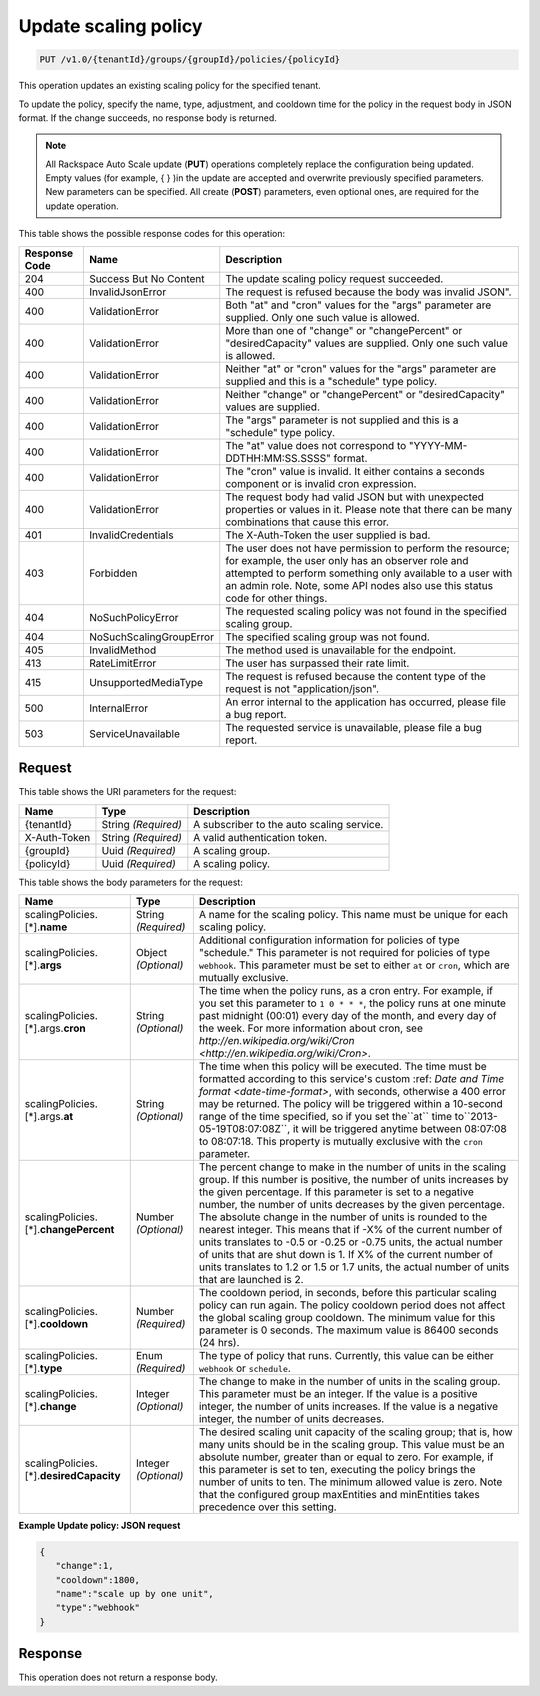 
.. _put-update-policy-v1.0-tenantid-groups-groupid-policies-policyid:

Update scaling policy
^^^^^^^^^^^^^^^^^^^^^^^^^^^^^^^^^^^^^^^^^^^^^^^^^^^^^^^^^^^^^^^^^^^^^^^^^^^^^^^^

.. code::

    PUT /v1.0/{tenantId}/groups/{groupId}/policies/{policyId}

This operation updates an existing scaling policy for the specified tenant.

To update the policy, specify the name, type, adjustment, and cooldown time for the policy in the request body in JSON format. If the change succeeds, no response body is returned.

.. note::
   All Rackspace Auto Scale update (**PUT**) operations completely replace the configuration being updated. Empty values (for example, { } )in the update are accepted and overwrite previously specified parameters. New parameters can be specified. All create (**POST**) parameters, even optional ones, are required for the update operation. 
   
   



This table shows the possible response codes for this operation:


+--------------------------+-------------------------+-------------------------+
|Response Code             |Name                     |Description              |
+==========================+=========================+=========================+
|204                       |Success But No Content   |The update scaling       |
|                          |                         |policy request succeeded.|
+--------------------------+-------------------------+-------------------------+
|400                       |InvalidJsonError         |The request is refused   |
|                          |                         |because the body was     |
|                          |                         |invalid JSON".           |
+--------------------------+-------------------------+-------------------------+
|400                       |ValidationError          |Both "at" and "cron"     |
|                          |                         |values for the "args"    |
|                          |                         |parameter are supplied.  |
|                          |                         |Only one such value is   |
|                          |                         |allowed.                 |
+--------------------------+-------------------------+-------------------------+
|400                       |ValidationError          |More than one of         |
|                          |                         |"change" or              |
|                          |                         |"changePercent" or       |
|                          |                         |"desiredCapacity" values |
|                          |                         |are supplied. Only one   |
|                          |                         |such value is allowed.   |
+--------------------------+-------------------------+-------------------------+
|400                       |ValidationError          |Neither "at" or "cron"   |
|                          |                         |values for the "args"    |
|                          |                         |parameter are supplied   |
|                          |                         |and this is a "schedule" |
|                          |                         |type policy.             |
+--------------------------+-------------------------+-------------------------+
|400                       |ValidationError          |Neither "change" or      |
|                          |                         |"changePercent" or       |
|                          |                         |"desiredCapacity" values |
|                          |                         |are supplied.            |
+--------------------------+-------------------------+-------------------------+
|400                       |ValidationError          |The "args" parameter is  |
|                          |                         |not supplied and this is |
|                          |                         |a "schedule" type policy.|
+--------------------------+-------------------------+-------------------------+
|400                       |ValidationError          |The "at" value does not  |
|                          |                         |correspond to "YYYY-MM-  |
|                          |                         |DDTHH:MM:SS.SSSS" format.|
+--------------------------+-------------------------+-------------------------+
|400                       |ValidationError          |The "cron" value is      |
|                          |                         |invalid. It either       |
|                          |                         |contains a seconds       |
|                          |                         |component or is invalid  |
|                          |                         |cron expression.         |
+--------------------------+-------------------------+-------------------------+
|400                       |ValidationError          |The request body had     |
|                          |                         |valid JSON but with      |
|                          |                         |unexpected properties or |
|                          |                         |values in it. Please     |
|                          |                         |note that there can be   |
|                          |                         |many combinations that   |
|                          |                         |cause this error.        |
+--------------------------+-------------------------+-------------------------+
|401                       |InvalidCredentials       |The X-Auth-Token the     |
|                          |                         |user supplied is bad.    |
+--------------------------+-------------------------+-------------------------+
|403                       |Forbidden                |The user does not have   |
|                          |                         |permission to perform    |
|                          |                         |the resource; for        |
|                          |                         |example, the user only   |
|                          |                         |has an observer role and |
|                          |                         |attempted to perform     |
|                          |                         |something only available |
|                          |                         |to a user with an admin  |
|                          |                         |role. Note, some API     |
|                          |                         |nodes also use this      |
|                          |                         |status code for other    |
|                          |                         |things.                  |
+--------------------------+-------------------------+-------------------------+
|404                       |NoSuchPolicyError        |The requested scaling    |
|                          |                         |policy was not found in  |
|                          |                         |the specified scaling    |
|                          |                         |group.                   |
+--------------------------+-------------------------+-------------------------+
|404                       |NoSuchScalingGroupError  |The specified scaling    |
|                          |                         |group was not found.     |
+--------------------------+-------------------------+-------------------------+
|405                       |InvalidMethod            |The method used is       |
|                          |                         |unavailable for the      |
|                          |                         |endpoint.                |
+--------------------------+-------------------------+-------------------------+
|413                       |RateLimitError           |The user has surpassed   |
|                          |                         |their rate limit.        |
+--------------------------+-------------------------+-------------------------+
|415                       |UnsupportedMediaType     |The request is refused   |
|                          |                         |because the content type |
|                          |                         |of the request is not    |
|                          |                         |"application/json".      |
+--------------------------+-------------------------+-------------------------+
|500                       |InternalError            |An error internal to the |
|                          |                         |application has          |
|                          |                         |occurred, please file a  |
|                          |                         |bug report.              |
+--------------------------+-------------------------+-------------------------+
|503                       |ServiceUnavailable       |The requested service is |
|                          |                         |unavailable, please file |
|                          |                         |a bug report.            |
+--------------------------+-------------------------+-------------------------+


Request
""""""""""""""""




This table shows the URI parameters for the request:

+--------------------------+-------------------------+-------------------------+
|Name                      |Type                     |Description              |
+==========================+=========================+=========================+
|{tenantId}                |String *(Required)*      |A subscriber to the auto |
|                          |                         |scaling service.         |
+--------------------------+-------------------------+-------------------------+
|X-Auth-Token              |String *(Required)*      |A valid authentication   |
|                          |                         |token.                   |
+--------------------------+-------------------------+-------------------------+
|{groupId}                 |Uuid *(Required)*        |A scaling group.         |
+--------------------------+-------------------------+-------------------------+
|{policyId}                |Uuid *(Required)*        |A scaling policy.        |
+--------------------------+-------------------------+-------------------------+





This table shows the body parameters for the request:

+----------------------------+-------------+-------------------------------------------+
|Name                        |Type         |Description                                |
+============================+=============+===========================================+
|scalingPolicies.[*].\       |String       |A name for the scaling policy. This name   |
|**name**                    |*(Required)* |must be unique for each scaling policy.    |
+----------------------------+-------------+-------------------------------------------+
|scalingPolicies.[*].\       |Object       |Additional configuration information for   |
|**args**                    |*(Optional)* |policies of type "schedule." This          |
|                            |             |parameter is not required for policies of  |
|                            |             |type ``webhook``. This parameter must be   |
|                            |             |set to either ``at`` or ``cron``, which    |
|                            |             |are mutually exclusive.                    |
+----------------------------+-------------+-------------------------------------------+
|scalingPolicies.[*].args.\  |String       |The time when the policy runs, as a cron   |
|**cron**                    |*(Optional)* |entry. For example, if you set this        |
|                            |             |parameter to ``1 0 * * *``, the policy     |
|                            |             |runs at one minute past midnight (00:01)   |
|                            |             |every day of the month, and every day of   |
|                            |             |the week. For more information about cron, |
|                            |             |see `http://en.wikipedia.org/wiki/Cron     |
|                            |             |<http://en.wikipedia.org/wiki/Cron>`.      |
+----------------------------+-------------+-------------------------------------------+
|scalingPolicies.[*].args.\  |String       |The time when this policy will be          |
|**at**                      |*(Optional)* |executed. The time must be formatted       |
|                            |             |according to this service's custom :ref:   |
|                            |             |`Date and Time format <date-time-format>`, |
|                            |             |with seconds, otherwise a 400 error may be |
|                            |             |returned. The policy will be triggered     |
|                            |             |within a 10-second range of the time       |
|                            |             |specified, so if you set the``at`` time    |
|                            |             |to``2013-05-19T08:07:08Z``, it will be     |
|                            |             |triggered anytime between 08:07:08 to      |
|                            |             |08:07:18. This property is mutually        |
|                            |             |exclusive with the ``cron`` parameter.     |
+----------------------------+-------------+-------------------------------------------+
|scalingPolicies.[*].\       |Number       |The percent change to make in the number   |
|**changePercent**           |*(Optional)* |of units in the scaling group. If this     |
|                            |             |number is positive, the number of units    |
|                            |             |increases by the given percentage. If this |
|                            |             |parameter is set to a negative number, the |
|                            |             |number of units decreases by the given     |
|                            |             |percentage. The absolute change in the     |
|                            |             |number of units is rounded to the          |
|                            |             |nearest integer. This means that if -X% of |
|                            |             |the current number of units translates     |
|                            |             |to -0.5 or -0.25 or -0.75 units, the       |
|                            |             |actual number of units that are shut       |
|                            |             |down is 1. If X% of the current number of  |
|                            |             |units translates to 1.2 or 1.5 or 1.7      |
|                            |             |units, the actual number of units that     |
|                            |             |are launched is 2.                         |
+----------------------------+-------------+-------------------------------------------+
|scalingPolicies.[*].\       |Number       |The cooldown period, in seconds, before    |
|**cooldown**                |*(Required)* |this particular scaling policy can run     |
|                            |             |again. The policy cooldown period does not |
|                            |             |affect the global scaling group cooldown.  |
|                            |             |The minimum value for this parameter is 0  |
|                            |             |seconds. The maximum value is 86400        |
|                            |             |seconds (24 hrs).                          |
+----------------------------+-------------+-------------------------------------------+
|scalingPolicies.[*].\       |Enum         |The type of policy that runs. Currently,   |
|**type**                    |*(Required)* |this value can be either ``webhook`` or    |
|                            |             |``schedule``.                              |
+----------------------------+-------------+-------------------------------------------+
|scalingPolicies.[*].\       |Integer      |The change to make in the number of        |
|**change**                  |*(Optional)* |units in the scaling group. This           |
|                            |             |parameter must be an integer. If the value |
|                            |             |is a positive integer, the number of       |
|                            |             |units increases. If the value is a         |
|                            |             |negative integer, the number of units      |
|                            |             |decreases.                                 |
+----------------------------+-------------+-------------------------------------------+
|scalingPolicies.[*].\       |Integer      |The desired scaling unit capacity of the   |
|**desiredCapacity**         |*(Optional)* |scaling group; that is, how many units     |
|                            |             |should be in the scaling group. This value |
|                            |             |must be an absolute number, greater than   |
|                            |             |or equal to zero. For example, if this     |
|                            |             |parameter is set to ten, executing the     |
|                            |             |policy brings the number of units to       |
|                            |             |ten. The minimum allowed value is zero.    |
|                            |             |Note that the configured group maxEntities |
|                            |             |and minEntities takes precedence over this |
|                            |             |setting.                                   |
+----------------------------+-------------+-------------------------------------------+





**Example Update policy: JSON request**


.. code::

   {
      "change":1,
      "cooldown":1800,
      "name":"scale up by one unit",
      "type":"webhook"
   }





Response
""""""""""""""""






This operation does not return a response body.




